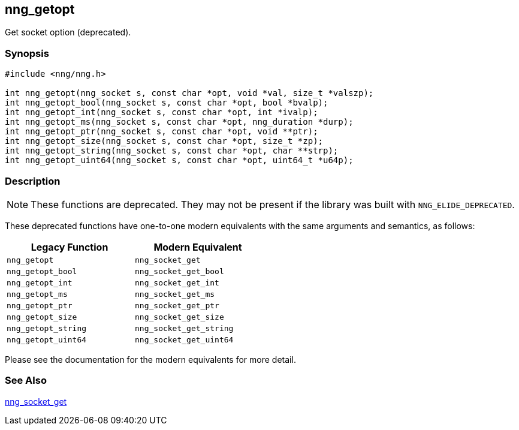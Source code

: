 ## nng_getopt

Get socket option (deprecated).

### Synopsis

```c
#include <nng/nng.h>

int nng_getopt(nng_socket s, const char *opt, void *val, size_t *valszp);
int nng_getopt_bool(nng_socket s, const char *opt, bool *bvalp);
int nng_getopt_int(nng_socket s, const char *opt, int *ivalp);
int nng_getopt_ms(nng_socket s, const char *opt, nng_duration *durp);
int nng_getopt_ptr(nng_socket s, const char *opt, void **ptr);
int nng_getopt_size(nng_socket s, const char *opt, size_t *zp);
int nng_getopt_string(nng_socket s, const char *opt, char **strp);
int nng_getopt_uint64(nng_socket s, const char *opt, uint64_t *u64p);
```

### Description

NOTE: These functions are deprecated.
They may not be present if the library was built with ((`NNG_ELIDE_DEPRECATED`)).

These deprecated functions have one-to-one modern equivalents with the same arguments and semantics, as follows:

[width=50%,]
|===
| Legacy Function | Modern Equivalent

| `nng_getopt` | `nng_socket_get`
| `nng_getopt_bool`| `nng_socket_get_bool`
| `nng_getopt_int`| `nng_socket_get_int`
| `nng_getopt_ms`| `nng_socket_get_ms`
| `nng_getopt_ptr`| `nng_socket_get_ptr`
| `nng_getopt_size`| `nng_socket_get_size`
| `nng_getopt_string`| `nng_socket_get_string`
| `nng_getopt_uint64`| `nng_socket_get_uint64`
|===

Please see the documentation for the modern equivalents for more detail.

### See Also

xref:../sock/nng_socket_get.adoc[nng_socket_get]
